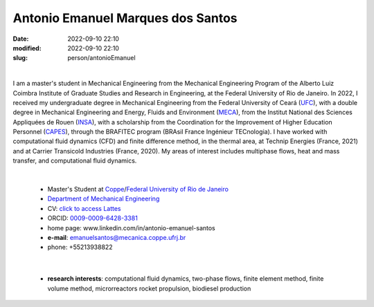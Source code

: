 Antonio Emanuel Marques dos Santos
__________________________________

:date: 2022-09-10 22:10
:modified: 2022-09-10 22:10
:slug: person/antonioEmanuel

|

.. image:: {static}/images/person/antonioEmanuel.jpg
   :name: emanuel_face
   :width: 25%
   :alt: emanuel 
   :align: left

I am a master's student in Mechanical Engineering from the Mechanical
Engineering Program of the Alberto Luiz Coimbra Institute of Graduate
Studies and Research in Engineering, at the Federal University of Rio de
Janeiro. In 2022, I received my undergraduate degree in Mechanical
Engineering from the Federal University of Ceará (`UFC`_), with a double
degree in Mechanical Engineering and Energy, Fluids and Environment
(`MECA`_), from the Institut National des Sciences Appliquées de Rouen
(`INSA`_), with a scholarship from the Coordination for the Improvement
of Higher Education Personnel (`CAPES`_), through the BRAFITEC program
(BRAsil France Ingénieur TECnologia). I have worked with computational
fluid dynamics (CFD) and finite difference method, in the thermal area,
at Technip Energies (France, 2021) and at Carrier Transicold Industries
(France, 2020). My areas of interest includes multiphase flows, heat and
mass transfer, and computational fluid dynamics.

|

 - Master's Student at `Coppe`_/`Federal University of Rio de Janeiro`_
 - `Department of Mechanical Engineering`_
 - CV: `click to access Lattes`_  
 - ORCID: `0009-0009-6428-3381`_
 - home page: www.linkedin.com/in/antonio-emanuel-santos
 - **e-mail**: emanuelsantos@mecanica.coppe.ufrj.br
 - phone: +55213938822

|

 - **research interests**: computational fluid dynamics, two-phase
   flows, finite element method, finite volume method, microrreactors
   rocket propulsion, biodiesel production

.. Place your references here
.. _0009-0009-6428-3381: https://orcid.org/0009-0009-6428-3381
.. _click to access Lattes: https://lattes.cnpq.br/3412142628595482
.. _C++: http://en.wikipedia.org/wiki/C%2B%2B
.. _Python: http://www.python.org
.. _MECA: http://web.mit.edu/nse
.. _INSA: https://www.insa-rouen.fr/
.. _UFC: https://www.ufc.br/
.. _UFRJ: http://www.ufrj.br
.. _CAPES: https://www.gov.br/capes/pt-br
.. _more info: https://gustavorabello.github.io/research/newton-2020.html
.. _Federal University of Rio de Janeiro: http://www.ufrj.br
.. _UFRJ: http://www.ufrj.br
.. _Department of Mechanical Engineering: http://www.mecanica.ufrj.br/ufrj-em/index.php?lang=en
.. _Coppe: http://www.coppe.ufrj.br
